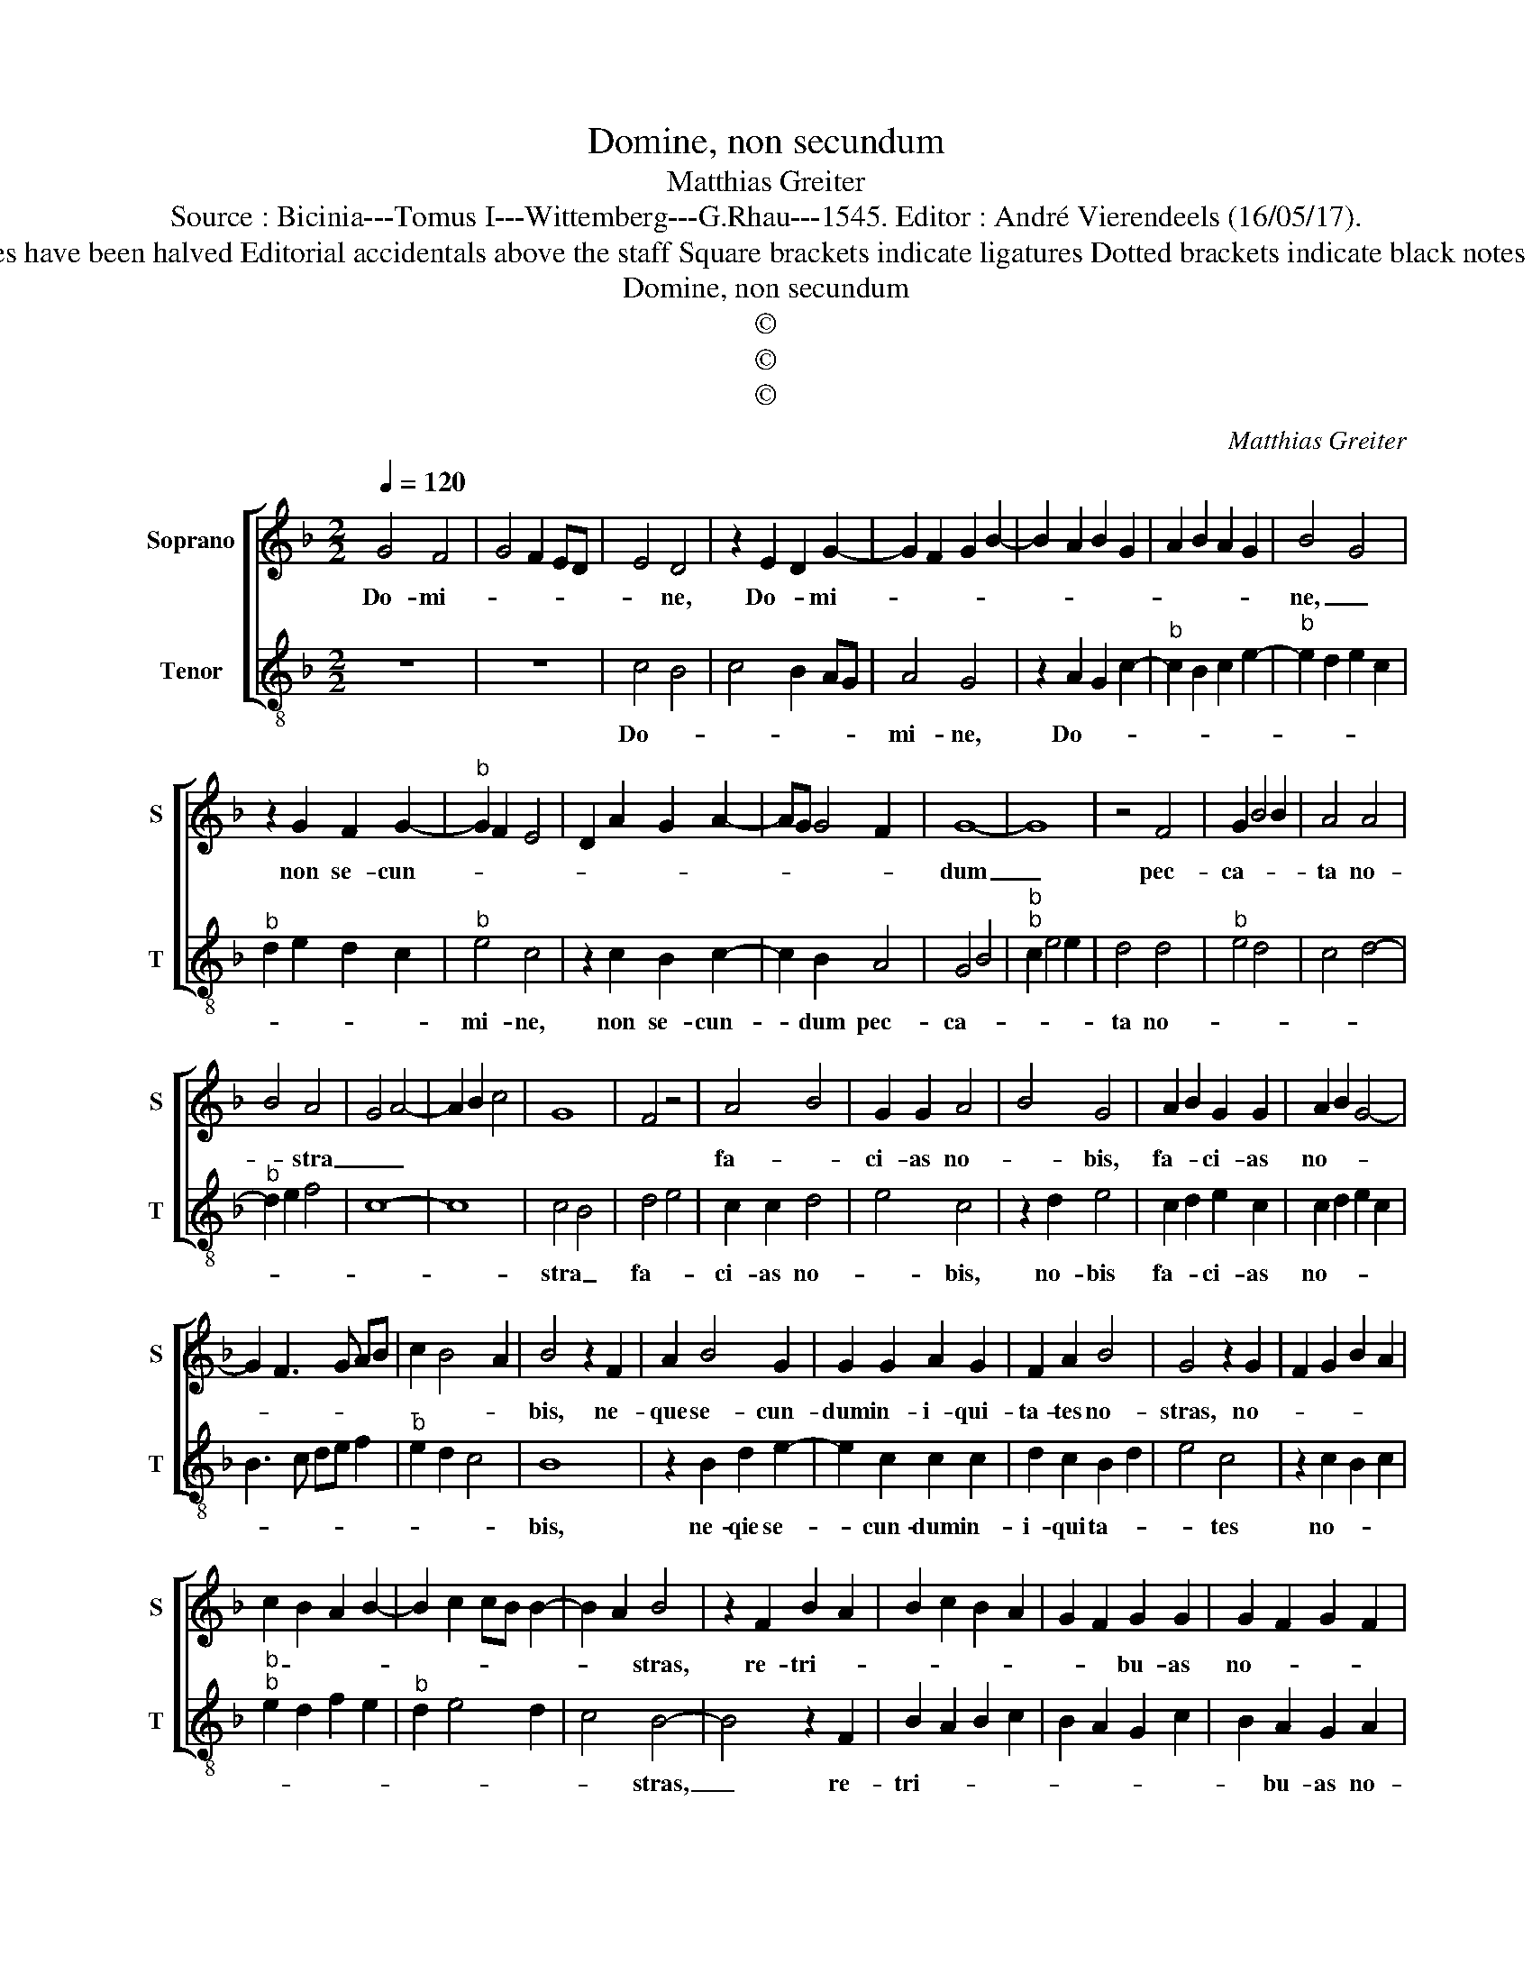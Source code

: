 X:1
T:Domine, non secundum
T:Matthias Greiter
T:Source : Bicinia---Tomus I---Wittemberg---G.Rhau---1545. Editor : André Vierendeels (16/05/17).
T:Notes : Original clefs : C1, C3 Original note values have been halved Editorial accidentals above the staff Square brackets indicate ligatures Dotted brackets indicate black notes m 18 in T : "F" notated as quarter in original print
T:Domine, non secundum
T:©
T:©
T:©
C:Matthias Greiter
Z:©
%%score [ 1 2 ]
L:1/8
Q:1/4=120
M:2/2
K:F
V:1 treble nm="Soprano" snm="S"
V:2 treble-8 nm="Tenor" snm="T"
V:1
 G4 F4 | G4 F2 ED | E4 D4 | z2 E2 D2 G2- | G2 F2 G2 B2- | B2 A2 B2 G2 | A2 B2 A2 G2 | B4 G4 | %8
w: Do- mi-||* ne,|Do- * mi-||||ne, _|
 z2 G2 F2 G2- |"^b" G2 F2 E4 | D2 A2 G2 A2- | AG G4 F2 | G8- | G8 | z4 F4 | G2 B4 B2 | A4 A4 | %17
w: non se- cun-||||dum|_|pec-|ca- * *|ta no-|
 B4 A4 | G4 A4- | A2 B2 c4 | G8 | F4 z4 | A4 B4 | G2 G2 A4 | B4 G4 | A2 B2 G2 G2 | A2 B2 G4- | %27
w: * stra|_ _||||fa- *|ci- as no-|* bis,|fa- * ci- as|no- * *|
 G2 F3 G AB | c2 B4 A2 | B4 z2 F2 | A2 B4 G2 | G2 G2 A2 G2 | F2 A2 B4 | G4 z2 G2 | F2 G2 B2 A2 | %35
w: ||bis, ne-|que se- cun-|dum in- i- qui-|ta- tes no-|stras, no-||
 c2 B2 A2 B2- | B2 c2 cB B2- | B2 A2 B4 | z2 F2 B2 A2 | B2 c2 B2 A2 | G2 F2 G2 G2 | G2 F2 G2 F2 | %42
w: ||* * stras,|re- tri- *||* * bu- as|no- * * *|
 D2 G2 F3 G | AG B2 A2 G2 | cBAG F2 E2 | D2 G4 F2 | G8- | G8- | G8 |] %49
w: ||||bis.|_||
V:2
 z8 | z8 | c4 B4 | c4 B2 AG | A4 G4 | z2 A2 G2 c2- |"^b" c2 B2 c2 e2- |"^b" e2 d2 e2 c2 | %8
w: ||Do- *||mi- ne,|Do- * *|||
"^b" d2 e2 d2 c2 |"^b" e4 c4 | z2 c2 B2 c2- | c2 B2 A4 | G4 B4 |"^b""^b" c2 e4 e2 | d4 d4 | %15
w: |mi- ne,|non se- cun-|* dum pec-|ca- *||ta no-|
"^b" e4 d4 | c4 d4- |"^b" d2 e2 f4 | c8- | c8 | c4 B4 | d4 e4 | c2 c2 d4 | e4 c4 | z2 d2 e4 | %25
w: |||||stra _|fa- *|ci- as no-|* bis,|no- bis|
 c2 d2 e2 c2 | c2 d2 e2 c2 | B3 c de f2 |"^b" e2 d2 c4 | B8 | z2 B2 d2 e2- | e2 c2 c2 c2 | %32
w: fa- * ci- as|no- * * *|||bis,|ne- qie se-|* cun- dum in-|
 d2 c2 B2 d2 | e4 c4 | z2 c2 B2 c2 |"^b""^b" e2 d2 f2 e2 |"^b" d2 e4 d2 | c4 B4- | B4 z2 F2 | %39
w: i- qui ta- *|* tes|no- * *|||* stras,|_ re-|
 B2 A2 B2 c2 | B2 A2 G2 c2 | B2 A2 G2 A2 |"^#" B2 GA Bcde | fe d2 c2 e2- | edcB A2 G2 | B2 c2 A4 | %46
w: tri- * * *||* bu- as no-|||||
 G2 c4 B2- | B2 c4 BA | G8 |] %49
w: ||bis.|

